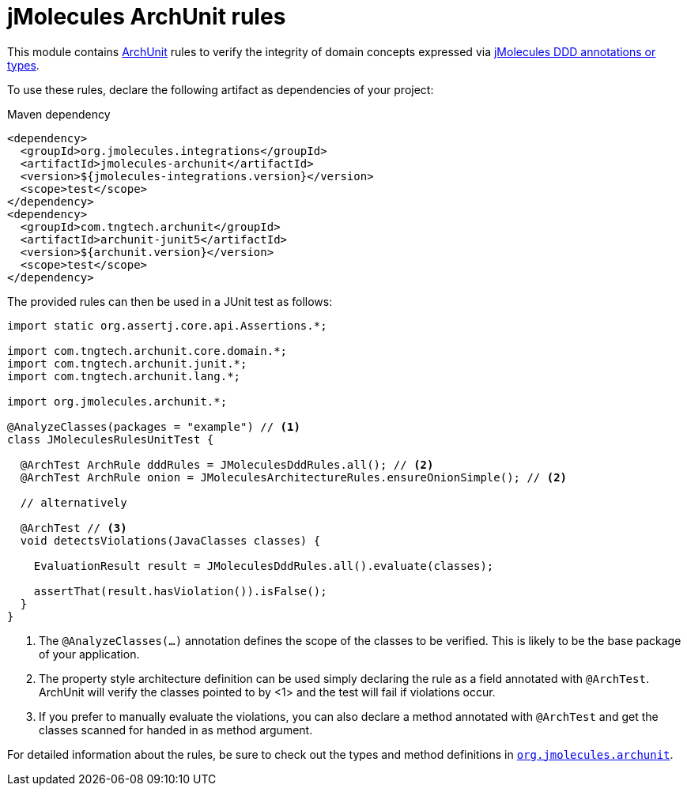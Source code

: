 = jMolecules ArchUnit rules

This module contains https://www.archunit.org/[ArchUnit] rules to verify the integrity of domain concepts expressed via https://github.com/xmolecules/jmolecules#expressing-ddd-concepts[jMolecules DDD annotations or types].

To use these rules, declare the following artifact as dependencies of your project:

.Maven dependency
[source,xml]
----
<dependency>
  <groupId>org.jmolecules.integrations</groupId>
  <artifactId>jmolecules-archunit</artifactId>
  <version>${jmolecules-integrations.version}</version>
  <scope>test</scope>
</dependency>
<dependency>
  <groupId>com.tngtech.archunit</groupId>
  <artifactId>archunit-junit5</artifactId>
  <version>${archunit.version}</version>
  <scope>test</scope>
</dependency>
----

The provided rules can then be used in a JUnit test as follows:

[source, java, tabsize="2"]
----
import static org.assertj.core.api.Assertions.*;

import com.tngtech.archunit.core.domain.*;
import com.tngtech.archunit.junit.*;
import com.tngtech.archunit.lang.*;

import org.jmolecules.archunit.*;

@AnalyzeClasses(packages = "example") // <1>
class JMoleculesRulesUnitTest {

  @ArchTest ArchRule dddRules = JMoleculesDddRules.all(); // <2>
  @ArchTest ArchRule onion = JMoleculesArchitectureRules.ensureOnionSimple(); // <2>

  // alternatively

  @ArchTest // <3>
  void detectsViolations(JavaClasses classes) {

    EvaluationResult result = JMoleculesDddRules.all().evaluate(classes);

    assertThat(result.hasViolation()).isFalse();
  }
}
----
<1> The `@AnalyzeClasses(…)` annotation defines the scope of the classes to be verified.
This is likely to be the base package of your application.
<2> The property style architecture definition can be used simply declaring the rule as a field annotated with `@ArchTest`.
ArchUnit will verify the classes pointed to by <1> and the test will fail if violations occur.
<3> If you prefer to manually evaluate the violations, you can also declare a method annotated with `@ArchTest` and get the classes scanned for handed in as method argument.

For detailed information about the rules, be sure to check out the types and method definitions in  https://github.com/xmolecules/jmolecules-integrations/blob/main/jmolecules-archunit/src/main/java/org/jmolecules/archunit[`org.jmolecules.archunit`].
